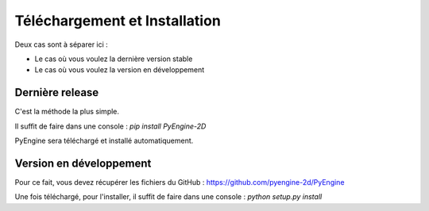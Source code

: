 Téléchargement et Installation
==============================

Deux cas sont à séparer ici : 

- Le cas où vous voulez la dernière version stable
- Le cas où vous voulez la version en développement

Dernière release
----------------

C'est la méthode la plus simple.

Il suffit de faire dans une console : `pip install PyEngine-2D`

PyEngine sera téléchargé et installé automatiquement.

Version en développement
------------------------

Pour ce fait, vous devez récupérer les fichiers du GitHub : https://github.com/pyengine-2d/PyEngine

Une fois téléchargé, pour l'installer, il suffit de faire dans une console : `python setup.py install`
